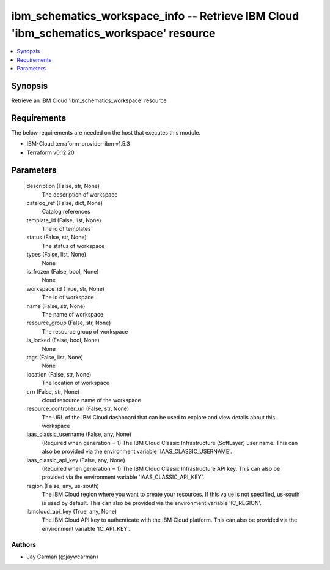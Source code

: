 
ibm_schematics_workspace_info -- Retrieve IBM Cloud 'ibm_schematics_workspace' resource
=======================================================================================

.. contents::
   :local:
   :depth: 1


Synopsis
--------

Retrieve an IBM Cloud 'ibm_schematics_workspace' resource



Requirements
------------
The below requirements are needed on the host that executes this module.

- IBM-Cloud terraform-provider-ibm v1.5.3
- Terraform v0.12.20



Parameters
----------

  description (False, str, None)
    The description of workspace


  catalog_ref (False, dict, None)
    Catalog references


  template_id (False, list, None)
    The id of templates


  status (False, str, None)
    The status of workspace


  types (False, list, None)
    None


  is_frozen (False, bool, None)
    None


  workspace_id (True, str, None)
    The id of workspace


  name (False, str, None)
    The name of workspace


  resource_group (False, str, None)
    The resource group of workspace


  is_locked (False, bool, None)
    None


  tags (False, list, None)
    None


  location (False, str, None)
    The location of workspace


  crn (False, str, None)
    cloud resource name of the workspace


  resource_controller_url (False, str, None)
    The URL of the IBM Cloud dashboard that can be used to explore and view details about this workspace


  iaas_classic_username (False, any, None)
    (Required when generation = 1) The IBM Cloud Classic Infrastructure (SoftLayer) user name. This can also be provided via the environment variable 'IAAS_CLASSIC_USERNAME'.


  iaas_classic_api_key (False, any, None)
    (Required when generation = 1) The IBM Cloud Classic Infrastructure API key. This can also be provided via the environment variable 'IAAS_CLASSIC_API_KEY'.


  region (False, any, us-south)
    The IBM Cloud region where you want to create your resources. If this value is not specified, us-south is used by default. This can also be provided via the environment variable 'IC_REGION'.


  ibmcloud_api_key (True, any, None)
    The IBM Cloud API key to authenticate with the IBM Cloud platform. This can also be provided via the environment variable 'IC_API_KEY'.













Authors
~~~~~~~

- Jay Carman (@jaywcarman)

